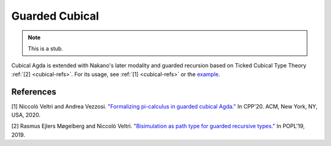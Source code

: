 ..
  ::

  {-# OPTIONS --cubical #-}
  module language.guarded-cubical where

.. _guarded-cubical:

********************
Guarded Cubical
********************

.. note::
   This is a stub.

Cubical Agda is extended with Nakano's later modality and guarded recursion based on Ticked Cubical Type Theory :ref:`[2] <cubical-refs>`.
For its usage, see :ref:`[1] <cubical-refs>` or the `example <https://github.com/agda/agda/blob/master/test/Succeed/LaterPrims.agda>`_.

.. _cubical-refs:

References
==========

[1] Niccolò Veltri and Andrea Vezzosi. `"Formalizing pi-calculus in guarded cubical Agda." <https://doi.org/10.1145/3372885.3373814>`_
In CPP'20.  ACM, New York, NY, USA, 2020.

[2] Rasmus Ejlers Møgelberg and Niccolò Veltri. `"Bisimulation as path type for guarded recursive types." <https://doi.org/10.1145/3290317>`_ In POPL'19, 2019.

